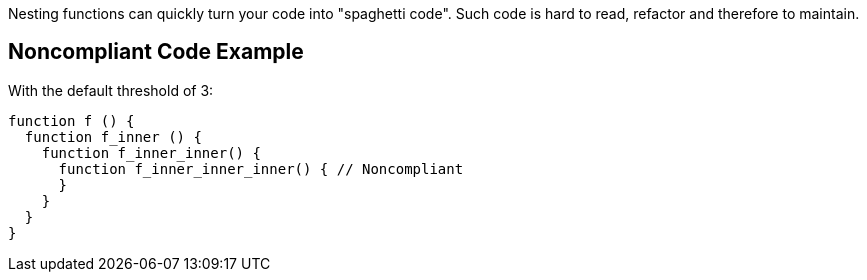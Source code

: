 Nesting functions can quickly turn your code into "spaghetti code". Such code is hard to read, refactor and therefore to maintain.

== Noncompliant Code Example

With the default threshold of 3:

----
function f () {
  function f_inner () {
    function f_inner_inner() { 
      function f_inner_inner_inner() { // Noncompliant
      }
    }
  }
}
----
